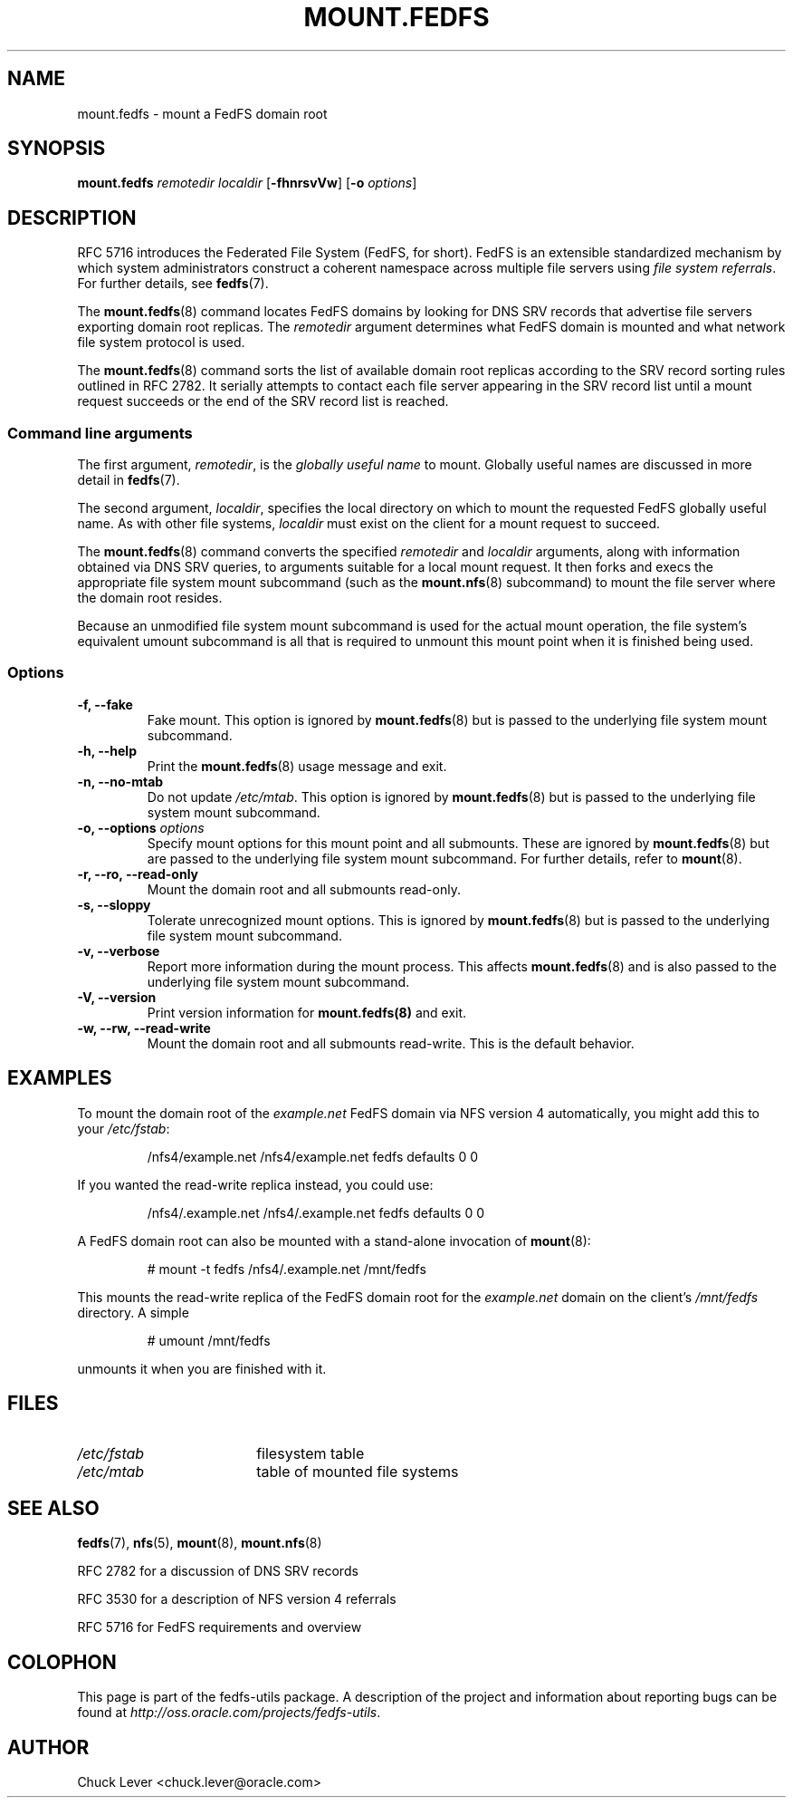.\"@(#)mount.fedfs.8"
.\"
.\" @file doc/man/mount.fedfs.8
.\" @brief man page for mount.fedfs subcommand
.\"

.\"
.\" Copyright 2011 Oracle.  All rights reserved.
.\"
.\" This file is part of fedfs-utils.
.\"
.\" fedfs-utils is free software; you can redistribute it and/or modify
.\" it under the terms of the GNU General Public License version 2.0 as
.\" published by the Free Software Foundation.
.\"
.\" fedfs-utils is distributed in the hope that it will be useful, but
.\" WITHOUT ANY WARRANTY; without even the implied warranty of
.\" MERCHANTABILITY or FITNESS FOR A PARTICULAR PURPOSE.  See the
.\" GNU General Public License version 2.0 for more details.
.\"
.\" You should have received a copy of the GNU General Public License
.\" version 2.0 along with fedfs-utils.  If not, see:
.\"
.\"	http://www.gnu.org/licenses/old-licenses/gpl-2.0.txt
.\"
.TH MOUNT.FEDFS 8 "31 Mar 2011"
.SH NAME
mount.fedfs \- mount a FedFS domain root
.SH SYNOPSIS
.B mount.fedfs
.I remotedir localdir
.RB [ \-fhnrsvVw ]
.RB [ \-o
.IR options ]
.SH DESCRIPTION
RFC 5716 introduces the Federated File System (FedFS, for short).
FedFS is an extensible standardized mechanism
by which system administrators construct
a coherent namespace across multiple file servers using
.IR "file system referrals" .
For further details, see
.BR fedfs (7).
.P
The
.BR mount.fedfs (8)
command locates FedFS domains by looking for DNS SRV records
that advertise file servers exporting domain root replicas.
The
.I remotedir
argument determines what FedFS domain is mounted and
what network file system protocol is used.
.P
The
.BR mount.fedfs (8)
command sorts the list of available domain root replicas
according to the SRV record sorting rules outlined in RFC 2782.
It serially attempts to contact each file server
appearing in the SRV record list
until a mount request succeeds
or the end of the SRV record list is reached.
.SS Command line arguments
The first argument,
.IR remotedir ,
is the
.I globally useful name
to mount.
Globally useful names are discussed in more detail in
.BR fedfs (7).
.P
The second argument,
.IR localdir ,
specifies the local directory on which to mount the requested
FedFS globally useful name.
As with other file systems,
.I localdir
must exist on the client for a mount request to succeed.
.P
The
.BR mount.fedfs (8)
command converts the specified
.I remotedir
and
.I localdir
arguments, along with information obtained via DNS SRV queries,
to arguments suitable for a local mount request.
It then forks and execs the
appropriate file system mount subcommand (such as the
.BR mount.nfs (8)
subcommand) to mount the file server where the domain root resides.
.P
Because an unmodified file system mount subcommand
is used for the actual mount operation,
the file system's equivalent umount subcommand
is all that is required to unmount this mount point when it is
finished being used.
.SS Options
.IP "\fB\-f, \-\-fake"
Fake mount.  This option is ignored by
.BR mount.fedfs (8)
but is passed to the underlying file system mount subcommand.
.IP "\fB\-h, \-\-help\fP"
Print the
.BR mount.fedfs (8)
usage message and exit.
.IP "\fB\-n, \-\-no\-mtab\fP"
Do not update
.IR /etc/mtab .
This option is ignored by
.BR mount.fedfs (8)
but is passed to the underlying file system mount subcommand.
.IP "\fB\-o, \-\-options \fIoptions\fP"
Specify mount options for this mount point and all submounts.
These are ignored by
.BR mount.fedfs (8)
but are passed to the underlying file system mount subcommand.
For further details, refer to
.BR mount (8).
.IP "\fB\-r, \-\-ro, \-\-read\-only\fP"
Mount the domain root and all submounts read-only.
.IP "\fB\-s, \-\-sloppy\fP"
Tolerate unrecognized mount options.  This is ignored by
.BR mount.fedfs (8)
but is passed to the underlying file system mount subcommand.
.IP "\fB\-v, \-\-verbose\fP"
Report more information during the mount process.
This affects
.BR mount.fedfs (8)
and is also passed to the underlying file system mount subcommand.
.IP "\fB\-V, \-\-version\fP"
Print version information for
.BR mount.fedfs(8)
and exit.
.IP "\fB\-w, \-\-rw, \-\-read-write\fP"
Mount the domain root and all submounts read-write.  This is the default behavior.
.SH EXAMPLES
To mount the domain root of the
.I example.net
FedFS domain via NFS version 4 automatically, you might add this to your
.IR /etc/fstab :
.RS
.sp
/nfs4/example.net   /nfs4/example.net   fedfs  defaults  0  0
.sp
.RE
If you wanted the read-write replica instead, you could use:
.RS
.sp
/nfs4/.example.net  /nfs4/.example.net  fedfs  defaults  0  0
.sp
.RE
A FedFS domain root can also be mounted with a stand-alone invocation of
.BR mount (8):
.RS
.sp
# mount -t fedfs /nfs4/.example.net /mnt/fedfs
.sp
.RE
This mounts the read-write replica of the FedFS domain root for the
.I example.net
domain on the client's
.I /mnt/fedfs
directory.
A simple
.RS
.sp
# umount /mnt/fedfs
.sp
.RE
unmounts it when you are finished with it.
.SH FILES
.TP 18n
.I /etc/fstab
filesystem table
.TP
.I /etc/mtab
table of mounted file systems
.SH "SEE ALSO"
.BR fedfs (7),
.BR nfs (5),
.BR mount (8),
.BR mount.nfs (8)
.sp
RFC 2782 for a discussion of DNS SRV records
.sp
RFC 3530 for a description of NFS version 4 referrals
.sp
RFC 5716 for FedFS requirements and overview
.SH COLOPHON
This page is part of the fedfs-utils package.
A description of the project and information about reporting bugs
can be found at
.IR http://oss.oracle.com/projects/fedfs-utils .
.SH "AUTHOR"
Chuck Lever <chuck.lever@oracle.com>
